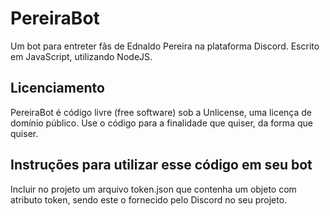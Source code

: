 * PereiraBot
  Um bot para entreter fãs de Ednaldo Pereira na plataforma Discord.
  Escrito em JavaScript, utilizando NodeJS.
  
** Licenciamento
   PereiraBot é código livre (free software) sob a Unlicense, uma licença de domínio público. Use o código para a finalidade que quiser, da forma que quiser.
  
** Instruções para utilizar esse código em seu bot
  Incluir no projeto um arquivo token.json que contenha um objeto com atributo token, sendo este o fornecido pelo Discord no seu projeto. 
  
